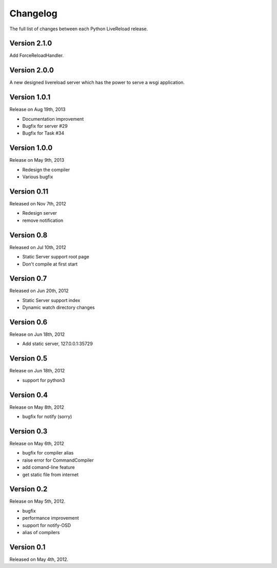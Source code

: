 Changelog
=========

The full list of changes between each Python LiveReload release.

Version 2.1.0
-------------

Add ForceReloadHandler.

Version 2.0.0
-------------

A new designed livereload server which has the power to serve a wsgi
application.

Version 1.0.1
-------------

Release on Aug 19th, 2013

+ Documentation improvement
+ Bugfix for server #29
+ Bugfix for Task #34

Version 1.0.0
-------------

Release on May 9th, 2013

+ Redesign the compiler
+ Various bugfix

Version 0.11
-------------

Released on Nov 7th, 2012

+ Redesign server
+ remove notification


Version 0.8
------------
Released on Jul 10th, 2012

+ Static Server support root page
+ Don't compile at first start

Version 0.7
-------------
Released on Jun 20th, 2012

+ Static Server support index
+ Dynamic watch directory changes

.. _ver0.6:

Version 0.6
------------
Release on Jun 18th, 2012

+ Add static server, 127.0.0.1:35729

.. _ver0.5:

Version 0.5
-----------
Release on Jun 18th, 2012

+ support for python3

.. _ver0.4:

Version 0.4
-----------
Release on May 8th, 2012

+ bugfix for notify (sorry)

.. _ver0.3:

Version 0.3
-----------
Release on May 6th, 2012

+ bugfix for compiler alias
+ raise error for CommandCompiler
+ add comand-line feature
+ get static file from internet

Version 0.2
------------
Release on May 5th, 2012.

+ bugfix
+ performance improvement
+ support for notify-OSD
+ alias of compilers

Version 0.1
------------
Released on May 4th, 2012.
